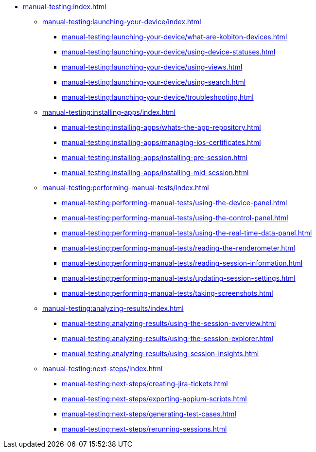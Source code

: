 * xref:manual-testing:index.adoc[]
** xref:manual-testing:launching-your-device/index.adoc[]
*** xref:manual-testing:launching-your-device/what-are-kobiton-devices.adoc[]
*** xref:manual-testing:launching-your-device/using-device-statuses.adoc[]
*** xref:manual-testing:launching-your-device/using-views.adoc[]
*** xref:manual-testing:launching-your-device/using-search.adoc[]
*** xref:manual-testing:launching-your-device/troubleshooting.adoc[]
** xref:manual-testing:installing-apps/index.adoc[]
*** xref:manual-testing:installing-apps/whats-the-app-repository.adoc[]
*** xref:manual-testing:installing-apps/managing-ios-certificates.adoc[]
*** xref:manual-testing:installing-apps/installing-pre-session.adoc[]
*** xref:manual-testing:installing-apps/installing-mid-session.adoc[]
** xref:manual-testing:performing-manual-tests/index.adoc[]
*** xref:manual-testing:performing-manual-tests/using-the-device-panel.adoc[]
*** xref:manual-testing:performing-manual-tests/using-the-control-panel.adoc[]
*** xref:manual-testing:performing-manual-tests/using-the-real-time-data-panel.adoc[]
*** xref:manual-testing:performing-manual-tests/reading-the-renderometer.adoc[]
*** xref:manual-testing:performing-manual-tests/reading-session-information.adoc[]
*** xref:manual-testing:performing-manual-tests/updating-session-settings.adoc[]
*** xref:manual-testing:performing-manual-tests/taking-screenshots.adoc[]
** xref:manual-testing:analyzing-results/index.adoc[]
*** xref:manual-testing:analyzing-results/using-the-session-overview.adoc[]
*** xref:manual-testing:analyzing-results/using-the-session-explorer.adoc[]
*** xref:manual-testing:analyzing-results/using-session-insights.adoc[]
** xref:manual-testing:next-steps/index.adoc[]
*** xref:manual-testing:next-steps/creating-jira-tickets.adoc[]
*** xref:manual-testing:next-steps/exporting-appium-scripts.adoc[]
*** xref:manual-testing:next-steps/generating-test-cases.adoc[]
*** xref:manual-testing:next-steps/rerunning-sessions.adoc[]
